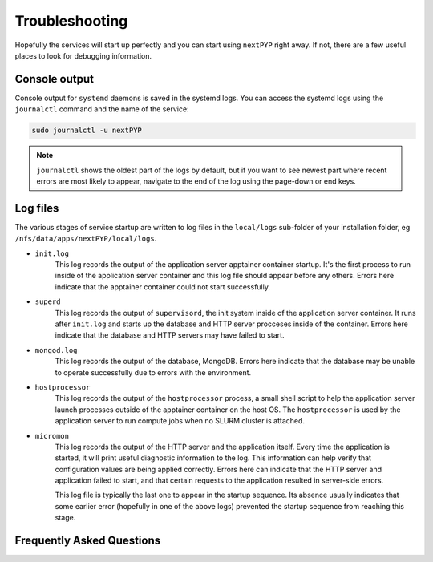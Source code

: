 .. _troubleshooting:

===============
Troubleshooting
===============

Hopefully the services will start up perfectly and you can start using ``nextPYP`` right away.
If not, there are a few useful places to look for debugging information.

Console output
~~~~~~~~~~~~~~

Console output for ``systemd`` daemons is saved in the systemd logs.
You can access the systemd logs using the ``journalctl`` command and the name of the service:

.. code-block:: bash

  sudo journalctl -u nextPYP

.. note::

  ``journalctl`` shows the oldest part of the logs by default, but if you want to see newest part where recent
  errors are most likely to appear, navigate to the end of the log using the page-down or end keys.


Log files
~~~~~~~~~

The various stages of service startup are written to log files in the ``local/logs`` sub-folder of your installation folder, eg ``/nfs/data/apps/nextPYP/local/logs``.

* ``init.log``
    This log records the output of the application server apptainer container startup.
    It's the first process to run inside of the application server container and this log file should
    appear before any others.
    Errors here indicate that the apptainer container could not start successfully.

* ``superd``
    This log records the output of ``supervisord``, the init system inside of the application server container.
    It runs after ``init.log`` and starts up the database and HTTP server procceses inside of the container.
    Errors here indicate that the database and HTTP servers may have failed to start.

* ``mongod.log``
    This log records the output of the database, MongoDB. Errors here indicate that the database may be unable
    to operate successfully due to errors with the environment.

* ``hostprocessor``
    This log records the output of the ``hostprocessor`` process, a small shell script to help the application
    server launch processes outside of the apptainer container on the host OS. The ``hostprocessor`` is
    used by the application server to run compute jobs when no SLURM cluster is attached.

* ``micromon``
    This log records the output of the HTTP server and the application itself. Every time the application is
    started, it will print useful diagnostic information to the log. This information can help verify
    that configuration values are being applied correctly. Errors here can indicate that the HTTP server
    and application failed to start, and that certain requests to the application resulted in server-side errors.

    This log file is typically the last one to appear in the startup sequence. Its absence usually indicates
    that some earlier error (hopefully in one of the above logs) prevented the startup sequence from reaching
    this stage.


Frequently Asked Questions
~~~~~~~~~~~~~~~~~~~~~~~~~~

.. admonition:: How do I fix the "Could not write info to setgroups: Permission denied" error when trying to start nextPYP?
  :collapsible:

  The full error reads:

   | ERROR  : Could not write info to setgroups: Permission denied
   | ERROR  : Error while waiting event for user namespace mappings: no event received

  This error is usually caused by an incomplete installation of `apptainer`_, the container runtime used by nextPYP.
  On some systems, apptainer needs to be granted additional permissions with kernel security modules, like `AppArmor`_.

  .. _apptainer: https://apptainer.org/
  .. _AppArmor: https://apparmor.net/

  To check if AppArmor is running on your system, run:

  .. code-block:: bash

    sudo systemctl status apparmor

  If the above command indicates no apparmor service is running (or even installed), then some security module
  other than AppArmor may be interfering with apptainer, but we don't know how fix this issue in that case.
  If the above command does indicate an active AppArmor service,
  then you can grant the necessary permissions to apptainer by creating an AppArmor profile.

  Create a file at ``/etc/apparmor.d/apptainer`` with the following content:

   | # Permit unprivileged user namespace creation for apptainer starter
   | abi <abi/4.0>,
   | include <tunables/global>
   | profile apptainer /usr/libexec/apptainer/bin/starter{,-suid}
   | flags=(unconfined) {
   |   userns,
   |   # Site-specific additions and overrides. See local/README for details.
   |   include if exists <local/apptainer>
   | }

  Double-check that the ``/usr/libexec/apptainer/bin/starter`` path above refers to your actual
  apptainer executable:

  .. code-block:: bash

    ls -al "/usr/libexec/apptainer/bin/starter"

  If the executable file does exist at that location, then the above AppArmor profile should work on your system.
  If no executable file exists at that location, then you'll have to try to find the correct location.
  Try a search command like:

  .. code-block:: bash

    find /usr -wholename "*/apptainer/bin/starter"

  Once you've found the correct location of the apptainer executable file, edit the path above in the AppArmor profile.

  Finally, to apply the new AppArmor profile, ask the AppArmor service to reload its configuration with:

  .. code-block:: bash

    sudo systemctl reload apparmor

  You should now be able to start your nextPYP service without encountering the original error.

  If you want to lean more, you can also `read the original apptainer docs`_ about how apptainer interacts with AppArmor.

  .. _read the original apptainer docs: https://github.com/apptainer/apptainer/blob/main/INSTALL.md#apparmor-profile-ubuntu-2310
